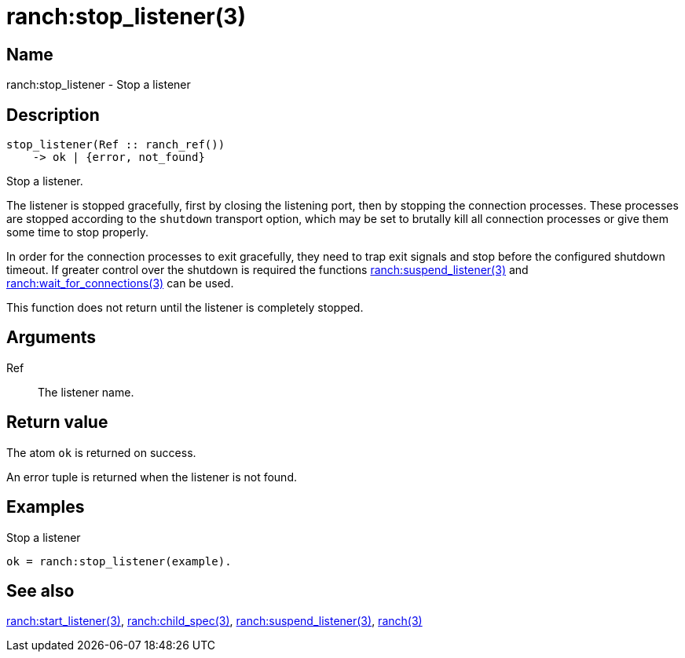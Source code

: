 = ranch:stop_listener(3)

== Name

ranch:stop_listener - Stop a listener

== Description

[source,erlang]
----
stop_listener(Ref :: ranch_ref())
    -> ok | {error, not_found}
----

Stop a listener.

The listener is stopped gracefully, first by closing the
listening port, then by stopping the connection processes.
These processes are stopped according to the `shutdown`
transport option, which may be set to brutally kill all
connection processes or give them some time to stop properly.

In order for the connection processes to exit gracefully,
they need to trap exit signals and stop before the configured
shutdown timeout. If greater control over the shutdown is
required the functions link:man:ranch:suspend_listener(3)[ranch:suspend_listener(3)]
and link:man:ranch:wait_for_connections(3)[ranch:wait_for_connections(3)]
can be used.

This function does not return until the listener is
completely stopped.

== Arguments

Ref::

The listener name.

== Return value

The atom `ok` is returned on success.

An error tuple is returned when the listener is not found.

== Examples

.Stop a listener
[source,erlang]
----
ok = ranch:stop_listener(example).
----

== See also

link:man:ranch:start_listener(3)[ranch:start_listener(3)],
link:man:ranch:child_spec(3)[ranch:child_spec(3)],
link:man:ranch:suspend_listener(3)[ranch:suspend_listener(3)],
link:man:ranch(3)[ranch(3)]
